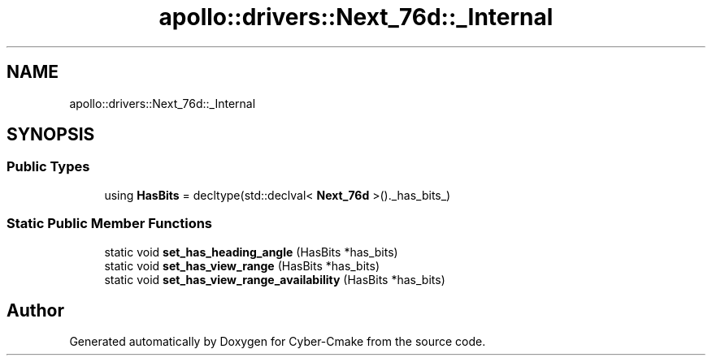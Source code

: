 .TH "apollo::drivers::Next_76d::_Internal" 3 "Sun Sep 3 2023" "Version 8.0" "Cyber-Cmake" \" -*- nroff -*-
.ad l
.nh
.SH NAME
apollo::drivers::Next_76d::_Internal
.SH SYNOPSIS
.br
.PP
.SS "Public Types"

.in +1c
.ti -1c
.RI "using \fBHasBits\fP = decltype(std::declval< \fBNext_76d\fP >()\&._has_bits_)"
.br
.in -1c
.SS "Static Public Member Functions"

.in +1c
.ti -1c
.RI "static void \fBset_has_heading_angle\fP (HasBits *has_bits)"
.br
.ti -1c
.RI "static void \fBset_has_view_range\fP (HasBits *has_bits)"
.br
.ti -1c
.RI "static void \fBset_has_view_range_availability\fP (HasBits *has_bits)"
.br
.in -1c

.SH "Author"
.PP 
Generated automatically by Doxygen for Cyber-Cmake from the source code\&.
